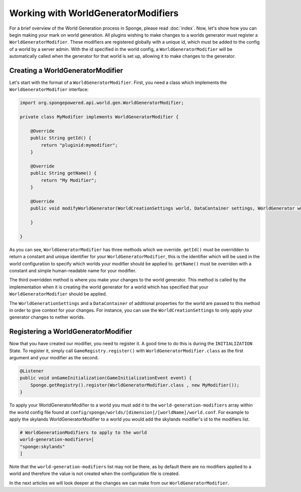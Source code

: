 ====================================
Working with WorldGeneratorModifiers
====================================

For a brief overview of the World Generation process in Sponge, please read :doc:`index`.
Now, let's show how you can begin making your mark on world generation.
All plugins wishing to make changes to a worlds generator must register a ``WorldGeneratorModifier``.
These modifiers are registered globally with a unique id, which must be added to the config of a world
by a server admin. With the id specified in the world config, a ``WorldGeneratorModifier`` will be
automatically called when the generator for that world is set up, allowing it to make changes to the generator.

Creating a WorldGeneratorModifier
=================================

Let's start with the format of a ``WorldGeneratorModifier``. First, you need a class which implements
the ``WorldGeneratorModifier`` interface:

.. code-block:: java

    import org.spongepowered.api.world.gen.WorldGeneratorModifier;

    private class MyModifier implements WorldGeneratorModifier {

        @Override
        public String getId() {
            return "pluginid:mymodifier";
        }

        @Override
        public String getName() {
            return "My Modifier";
        }

        @Override
        public void modifyWorldGenerator(WorldCreationSettings world, DataContainer settings, WorldGenerator worldGenerator) {

        }

    }

As you can see, ``WorldGeneratorModifier`` has three methods which we override. ``getId()`` must be overridden to return
a constant and unique identifier for your ``WorldGeneratorModifier``, this is the identifier which will be used in the
world configuration to specify which worlds your modifier should be applied to. ``getName()`` must be overriden with a
constant and simple human-readable name for your modifier.

The third overridden method is where you make your changes to the world generator. This method is called by
the implementation when it is creating the world generator for a world which has specified that your
``WorldGeneratorModifier`` should be applied.

The ``WorldGenerationSettings`` and a ``DataContainer`` of additional properties for the world are passed to this method
in order to give context for your changes. For instance, you can use the ``WorldCreationSettings`` to only apply your
generator changes to nether worlds.

Registering a WorldGeneratorModifier
====================================

Now that you have created our modifier, you need to register it. A good time to do this is during the ``INITIALIZATION``
State. To register it, simply call ``GameRegistry.register()`` with ``WorldGeneratorModifier.class``
as the first argument and your modifier as the second.

.. code-block:: java

    @Listener
    public void onGameInitialization(GameInitializationEvent event) {
        Sponge.getRegistry().register(WorldGeneratorModifier.class , new MyModifier());
    }

To apply your WorldGeneratorModifier to a world you must add it to the ``world-generation-modifiers`` array within
the world config file found at ``config/sponge/worlds/[dimension]/[worldName]/world.conf``. For example to apply
the skylands WorldGeneratorModifier to a world you would add the skylands modifier's id to the modifiers list.

.. code-block:: none

    # WorldGenerationModifiers to apply to the world
    world-generation-modifiers=[
    "sponge:skylands"
    ]

Note that the ``world-generation-modifiers`` list may not be there, as by default there are no modifiers applied to
a world and therefore the value is not created when the configuration file is created.

In the next articles we will look deeper at the changes we can make from our ``WorldGeneratorModifier``.

